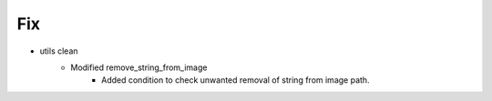 --------------------------------------------------------------------------------
                                Fix
--------------------------------------------------------------------------------
* utils clean
    * Modified remove_string_from_image
        * Added condition to check unwanted removal of string from image path.

